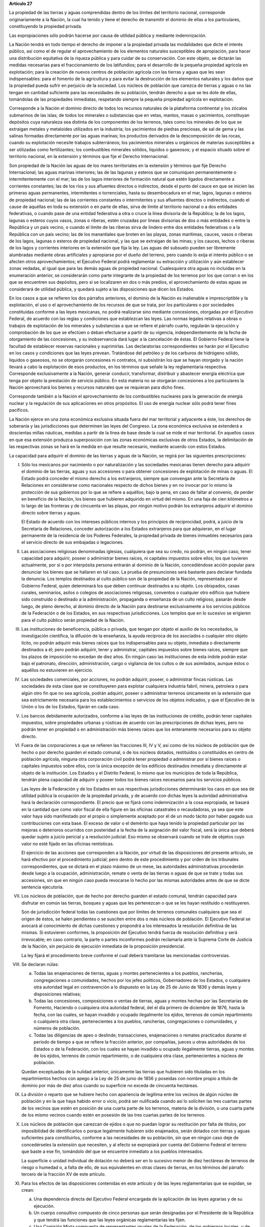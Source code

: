 **Artículo 27**

La propiedad de las tierras y aguas comprendidas dentro de los límites
del territorio nacional, corresponde originariamente a la Nación, la
cual ha tenido y tiene el derecho de transmitir el dominio de ellas a
los particulares, constituyendo la propiedad privada.

Las expropiaciones sólo podrán hacerse por causa de utilidad pública y
mediante indemnización.

La Nación tendrá en todo tiempo el derecho de imponer a la propiedad
privada las modalidades que dicte el interés público, así como el de
regular el aprovechamiento de los elementos naturales susceptibles de
apropiación, para hacer una distribución equitativa de la riqueza
pública y para cuidar de su conservación. Con este objeto, se dictarán
las medidas necesarias para el fraccionamiento de los latifundios; para
el desarrollo de la pequeña propiedad agrícola en explotación; para la
creación de nuevos centros de población agrícola con las tierras y aguas
que les sean indispensables: para el fomento de la agricultura y para
evitar la destrucción de los elementos naturales y los daños que la
propiedad pueda sufrir en perjuicio de la sociedad. Los núcleos de
población que carezca de tierras y aguas o no las tengan en cantidad
suficiente para las necesidades de su población, tendrán derecho a que
se les dote de ellas, tomándolas de las propiedades inmediatas,
respetando siempre la pequeña propiedad agrícola en explotación.

Corresponde a la Nación el dominio directo de todos los recursos
naturales de la plataforma continental y los zócalos submarinos de las
islas; de todos los minerales o substancias que en vetas, mantos, masas
o yacimientos, constituyan depósitos cuya naturaleza sea distinta de los
componentes de los terrenos, tales como los minerales de los que se
extraigan metales y metaloides utilizados en la industria; los
yacimientos de piedras preciosas, de sal de gema y las salinas formadas
directamente por las aguas marinas; los productos derivados de la
descomposición de las rocas, cuando su explotación necesite trabajos
subterráneos; los yacimientos minerales u orgánicos de materias
susceptibles a ser utilizadas como fertilizantes; los combustibles
minerales sólidos, líquidos o gaseosos; y el espacio situado sobre el
territorio nacional, en la extensión y términos que fije el Derecho
Internacional.

Son propiedad de la Nación las aguas de los mares territoriales en la
extensión y términos que fije Derecho Internacional; las aguas marinas
interiores; las de las lagunas y esteros que se comuniquen
permanentemente o intermitentemente con el mar; las de los lagos
interiores de formación natural que estén ligados directamente a
corrientes constantes; las de los ríos y sus afluentes directos o
indirectos, desde el punto del cauce en que se inicien las primeras
aguas permanentes, intermitentes o torrenciales, hasta su desembocadura
en el mar, lagos, lagunas o esteros de propiedad nacional; las de las
corrientes constantes o intermitentes y sus afluentes directos o
indirectos, cuando el cause de aquéllas en toda su extensión o en parte
de ellas, sirva de límite al territorio nacional o a dos entidades
federativas, o cuando pase de una entidad federativa a otra o cruce la
línea divisoria de la República; la de los lagos, lagunas o esteros
cuyos vasos, zonas o riberas, estén cruzadas por líneas divisorias de
dos o más entidades o entre la República y un país vecino, o cuando el
límite de las riberas sirva de lindero entre dos entidades federativas o
a la República con un país vecino; las de los manantiales que broten en
las playas, zonas marítimas, cauces, vasos o riberas de los lagos,
lagunas o esteros de propiedad nacional, y las que se extraigan de las
minas; y los cauces, lechos o riberas de los lagos y corrientes
interiores en la extensión que fija la ley. Las aguas del subsuelo
pueden ser libremente alumbradas mediante obras artificiales y
apropiarse por el dueño del terreno, pero cuando lo exija el interés
público o se afecten otros aprovechamientos; el Ejecutivo Federal podrá
reglamentar su extracción y utilización y aún establecer zonas vedadas,
al igual que para las demás aguas de propiedad nacional. Cualesquiera
otra aguas no incluidas en la enumeración anterior, se considerarán como
parte integrante de la propiedad de los terrenos por los que corran o en
los que se encuentren sus depósitos, pero si se localizaren en dos o más
predios, el aprovechamiento de estas aguas se considerará de utilidad
pública, y quedará sujeto a las disposiciones que dicen los Estados.

En los casos a que se refieren los dos párrafos anteriores, el dominio
de la Nación es inalienable e imprescriptible y la explotación, el uso o
el aprovechamiento de los recursos de que se trata, por los particulares
o por sociedades constituidas conforme a las leyes mexicanas, no podrá
realizarse sino mediante concesiones, otorgadas por el Ejecutivo
Federal, de acuerdo con las reglas y condiciones que establezcan las
leyes. Las normas legales relativas a obras o trabajos de explotación de
los minerales y substancias a que se refiere el párrafo cuarto,
regularán la ejecución y comprobación de los que se efectúen o deban
efectuarse a partir de su vigencia, independientemente de la fecha de
otorgamiento de las concesiones, y su inobservancia dará lugar a la
cancelación de éstas. El Gobierno Federal tiene la facultad de
establecer reservas nacionales y suprimirlas. Las declaratorias
correspondientes se harán por el Ejecutivo en los casos y condiciones
que las leyes prevean. Tratándose del petróleo y de los carburos de
hidrógeno sólido, líquidos o gaseosos, no se otorgarán concesiones ni
contratos, ni subsistirán los que se hayan otorgado y la nación llevará
a cabo la explotación de esos productos, en los términos que señale la
ley reglamentaria respectiva. Corresponde exclusivamente a la Nación,
generar conducir, transformar, distribuir y abastecer energía eléctrica
que tenga por objeto la prestación de servicio público. En esta materia
no se otorgarán concesiones a los particulares la Nación aprovechará los
bienes y recursos naturales que se requieran para dicho fines.

Corresponde también a la Nación el aprovechamiento de los combustibles
nucleares para la generación de energía nuclear y la regulación de sus
aplicaciones en otros propósitos. El uso de energía nuclear sólo podrá
tener fines pacíficos.

La Nación ejerce en una zona económica exclusiva situada fuera del mar
territorial y adyacente a éste, los derechos de soberanía y las
jurisdicciones que determinen las leyes del Congreso. La zona económica
exclusiva se extenderá a doscientas millas náuticas, medidas a partir de
la línea de base desde la cual se mide el mar territorial. En aquellos
casos en que esa extensión produzca superposición con las zonas
económicas exclusivas de otros Estados, la delimitación de las
respectivas zonas se hará en la medida en que resulte necesario,
mediante acuerdo con estos Estados.

La capacidad para adquirir el dominio de las tierras y aguas de la
Nación, se regirá por las siguientes prescripciones:

I. Sólo los mexicanos por nacimiento o por naturalización y las
   sociedades mexicanas tienen derecho para adquirir el dominio de las
   tierras, aguas y sus accesiones o para obtener concesiones de
   explotación de minas o aguas. El Estado podrá conceder el mismo
   derecho a los extranjeros, siempre que convengan ante la Secretaría
   de Relaciones en considerarse como nacionales respecto de dichos
   bienes y en no invocar por lo mismo la protección de sus gobiernos
   por lo que se refiere a aquéllos; bajo la pena, en caso de faltar al
   convenio, de perder en beneficio de la Nación, los bienes que
   hubieren adquirido en virtud del mismo. En una faja de cien
   kilómetros a lo largo de las fronteras y de cincuenta en las playas,
   por ningún motivo podrán los extranjeros adquirir el dominio directo
   sobre tierras y aguas.

   El Estado de acuerdo con los intereses públicos internos y los
   principios de reciprocidad, podrá, a juicio de la Secretaría de
   Relaciones, conceder autorización a los Estados extranjeros para que
   adquieran, en el lugar permanente de la residencia de los Poderes
   Federales, la propiedad privada de bienes inmuebles necesarios para
   el servicio directo de sus embajadas o legaciones.

II. Las asociaciones religiosas denominadas iglesias, cualquiera que sea
    su credo, no podrán, en ningún caso, tener capacidad para adquirir,
    poseer o administrar bienes raíces, ni capitales impuestos sobre
    ellos; los que tuvieren actualmente, por sí o por interpósita
    persona entrarán al dominio de la Nación, concediéndose acción
    popular para denunciar los bienes que se hallaren en tal caso. La
    prueba de presunciones será bastante para declarar fundada la
    denuncia. Los templos destinados al culto público son de la
    propiedad de la Nación, representada por el Gobierno Federal, quien
    determinará los que deben continuar destinados a su objeto. Los
    obispados, casas curales, seminarios, asilos o colegios de
    asociaciones religiosas, conventos o cualquier otro edificio que
    hubiere sido construído o destinado a la administración, propaganda
    o enseñanza de un culto religioso, pasarán desde luego, de pleno
    derecho, al dominio directo de la Nación para destinarse
    exclusivamente a los servicios públicos de la Federación o de los
    Estados, en sus respectivas jurisdicciones. Los templos que en lo
    sucesivo se erigieren para el culto público serán propiedad de la
    Nación.

III. Las instituciones de beneficencia, pública o privada, que tengan
     por objeto el auxilio de los necesitados, la investigación
     científica, la difusión de la enseñanza, la ayuda recíproca de los
     asociados o cualquier otro objeto lícito, no podrán adquirir más
     bienes raíces que los indispensables para su objeto, inmediata o
     directamente destinados a él; pero podrán adquirir, tener y
     administrar, capitales impuestos sobre bienes raíces, siempre que
     los plazos de imposición no excedan de diez años. En ningún caso
     las instituciones de esta índole podrán estar bajo el patronato,
     dirección, administración, cargo o vigilancia de los cultos o de
     sus asimilados, aunque éstos o aquéllos no estuvieren en ejercicio.

IV. Las sociedades comerciales, por acciones, no podrán adquirir,
    poseer, o administrar fincas rústicas. Las sociedades de esta clase
    que se constituyeren para explotar cualquiera industria fabril,
    minera, petrolera o para algún otro fin que no sea agrícola, podrán
    adquirir, poseer o administrar terrenos únicamente en la extensión
    que sea estrictamente necesaria para los establecimientos o
    servicios de los objetos indicados, y que el Ejecutivo de la Unión
    o los de los Estados, fijarán en cada caso.

V. Los bancos debidamente autorizados, conforme a las leyes de las
   instituciones de crédito, podrán tener capitales impuestos, sobre
   propiedades urbanas y rústicas de acuerdo con las prescripciones de
   dichas leyes, pero no podrán tener en propiedad o en administración
   más bienes raíces que los enteramente necesarios para su objeto
   directo.

VI. Fuera de las corporaciones a que se refieren las fracciones III, IV
    y V, así como de los núcleos de población que de hecho o por derecho
    guarden el estado comunal, o de los núcleos dotados, restituidos o
    constituidos en centro de población agrícola, ninguna otra
    corporación civil podrá tener propiedad o administrar por sí bienes
    raíces o capitales impuestos sobre ellos, con la única excepción de
    los edificios destinados inmediata y directamente al objeto de la
    institución. Los Estados y el Distrito Federal, lo mismo que los
    municipios de toda la República, tendrán plena capacidad de adquirir
    y poseer todos los bienes raíces necesarios para los servicios
    públicos.

    Las leyes de la Federación y de los Estados en sus respectivas
    jurisdicciones determinarán los caos en que sea de utilidad pública
    la ocupación de la propiedad privada, y de acuerdo con dichas leyes
    la autoridad administrativa hará la declaración correspondiente. El
    precio que se fijará como indemnización a la cosa expropiada, se
    basará en la cantidad que como valor fiscal de ella figure en las
    oficinas catastrales o recaudadoras, ya sea que este valor haya sido
    manifestado por el propio o simplemente aceptado por él de un modo
    tácito por haber pagado sus contribuciones con esta base. El exceso
    de valor o el demérito que haya tenido la propiedad particular por
    las mejoras o deterioros ocurridos con posteridad a la fecha de la
    asignación del valor fiscal, será la única que deberá quedar sujeto
    a juicio pericial y a resolución judicial. Eso mismo se observará
    cuando se trate de objetos cuyo valor no esté fijado en las oficinas
    rentísticas.

    El ejercicio de las acciones que corresponden a la Nación, por
    virtud de las disposiciones del presente artículo, se hará efectivo
    por el procedimiento judicial; pero dentro de este procedimiento y
    por orden de los tribunales correspondientes, que se dictará en el
    plazo máximo de un mese, las autoridades administrativas procederán
    desde luego a la ocupación, administración, remate o venta de las
    tierras o aguas de que se trate y todas sus accesiones, sin que en
    ningún caso pueda revocarse lo hecho por las mismas autoridades
    antes de que se dicte sentencia ejecutoria.

VII. Los núcleos de población, que de hecho por derecho guarden el
     estado comunal, tendrán capacidad para disfrutar en común las
     tierras, bosques y aguas que les pertenezcan o que se les hayan
     restituido o restituyeren.

     Son de jurisdicción federal todas las cuestiones que por límites de
     terrenos comunales cualquiera que sea el origen de éstos, se halen
     pendientes o se susciten entre dos o más núcleos de población. El
     Ejecutivo Federal se avocará al conocimiento de dichas cuestiones y
     propondrá a los interesados la resolución definitiva de las
     mismas. Si estuvieren conformes, la proposición del Ejecutivo
     tendrá fuerza de resolución definitiva y será irrevocable; en caso
     contrario, la parte o partes inconformes podrán reclamarla ante la
     Suprema Corte de Justicia de la Nación, sin perjuicio de ejecución
     inmediata de la proposición presidencial.

     La ley fijará el procedimiento breve conforme el cual deberá
     tramitarse las mencionadas controversias.

VIII. Se declaran núlas:

      a. Todas las enajenaciones de tierras, aguas y montes
	 pertenecientes a los pueblos, rancherías, congregaciones o
	 comunidades, hechos por los jefes políticos, Gobernadores de
	 los Estados, o cualquiera otra autoridad legal en contravención
	 a lo dispuesto en la Ley de 25 de Junio de 1836 y demás leyes
	 y disposiciones relativas;

      b. Todas las concesiones, composiciones o ventas de tierras, aguas
	 y montes hechas por las Secretarias de Fomento, Haciendo o
	 cualquiera otra autoridad federal, del el día primero de
	 diciembre de 1876, hasta la fecha, con las cuales, se hayan
	 invadido y ocupado ilegalmente los ejidos, terrenos de común
	 repartimiento o cualquiera otra clase, pertenecientes a los
	 pueblos, rancherías, congregaciones o comunidades, y números de
	 población.

      c. Todas las diligencias de apeo o deslinde; transacciones,
	 enajenaciones o remates practicados durante el período de
	 tiempo a que se refiere la fracción anterior, por compañías,
	 jueces u otras autoridades de los Estados o de la Federación,
	 con los cuales se hayan invadido u ocupado ilegalmente tierras,
	 aguas y montes de los ejidos, terrenos de común repartimiento,
	 o de cualquiera otra clase, pertenecientes a núcleos de
	 población.

      Quedan exceptuadas de la nulidad anterior, únicamente las tierras
      que hubieren sido tituladas en los repartimientos hechos con apego
      a la Ley de 25 de junio de 1856 y poseídas con nombre propio a
      título de dominio por más de diez años cuando su superficie no
      exceda de cincuenta hectáreas.

IX. La división o reparto que se hubiere hecho con apariencia de
    legítima entre los vecinos de algún núcleo de población y en la que
    haya habido error o vicio, podrá ser nulificada cuando así lo
    soliciten las tres cuartas partes de los vecinos que estén en
    posición de una cuarta parte de los terrenos, materia de la
    división, o una cuarta parte de los mismo vecinos cuando estén en
    posesión de las tres cuartas partes de los terrenos.

X. Los núcleos de población que carezcan de ejidos o que no puedan
   lograr su restitución por falta de títulos, por imposibilidad de
   identificarlos o porque legalmente hubieren sido enajenados, serán
   dotados con tierras y aguas suficientes para constituirlos, conforme
   a las necesidades de su población, sin que en ningún caso deje de
   concedérseles la extensión que necesiten, y al efecto se expropiará
   por cuenta del Gobierno Federal el terreno que baste a ese fin,
   tomándolo del que se encuentre inmediato a los pueblos interesados.

   La superficie o unidad individual de dotación no deberá ser en lo
   sucesivo menor de diez hectáreas de terrenos de riesgo o humedad o, a
   falta de ello, de sus equivalentes en otras clases de tierras, en los
   términos del párrafo tercero de la fracción XV de este artículo.

XI. Para los efectos de las disposiciones contenidas en este artículo y
    de las leyes reglamentarias que se expidan, se crean:

    a. Una dependencia directa del Ejecutivo Federal encargada de la
       aplicación de las leyes agrarias y de su ejecución.

    b. Un cuerpo consultivo compuesto de cinco personas que serán
       designadas por el Presidente de la República y que tendrá las
       funciones que las leyes orgánicas reglamentarias les fijen.

    c. Una Comisión Mixta compuesta de representantes iguales de la
       Federación, de los gobiernos locales, y de un representante de
       los campesinos, cuya designación se hará en los términos que
       prevenga la Ley Parlamentaria respectiva, que funcionará en cada
       Estado y en el Distrito Federal, con las atribuciones que las
       mismas leyes orgánicas y reglamentarias determinen.

    d. Comités particulares ejecutivos para cada uno de los núcleos de
       población que tramiten expedientes agrarios.

    e. Comisariados ejidales para cada uno de los núcleos de población
       que posean ejidos.

XII. Las solicitudes de restitución o dotación de tierras o aguas se
     presentarán en los Estados directamente ante los gobernadores.

     Los Gobernadores turnarán las solicitudes a las Comisiones Mixtas,
     las que substanciarán los expedientes en plazo perentorio y
     emitirán dictamen. Los Gobernadores de los Estados aprobarán o
     modificarán el dictamen de las Comisiones Mixtas y ordenarán que se
     dé posesión inmediata de las superficies que en su concepto
     procedan. Los expedientes pasarán entonces al Ejecutivo Federal
     para su resolución.

     Cuando los Gobernadores no cumplan con lo ordenado en el párrafo
     anterior, dentro del plazo perentorio que fije la ley, se
     considerará desaprobado el dictamen de las Comisiones Mixtas y se
     turnará el expediente inmediatamente al Ejecutivo Federal.

     Inversamente, cuando las Comisiones Mixtas no formulen dictamente
     en plazo perentorio, los Gobernadores tendrán la facultad para
     conceder posesiones en la extensión que juzguen procedente.

XIII. La dependencia del Ejecutivo y el Cuerpo Consultivo Agrario
      dictaminará sobre la aprobación, rectificación o modificación de
      los dictámenes formulados por las Comisiones Mixtas, con las
      modificaciones que hayan introducido los Gobiernos locales, se
      informará al C. Presidente de la República, para que éste dicte
      resolución como suprema autoridad agraria.

XIV. Los propietarios afectados con resoluciones dotatorias o
     restitutorias de ejidos o aguas, que se hubiesen dictado en favor
     de los pueblos, o que en lo futuro se dictaren, no tendrán ningún
     derecho ni recurso legal ordinario, ni podrán promover el juicio de
     amparo.

     Los afectados con dotación, tendrán solamente el derecho de acudir
     al Gobierno Federal para que les sea pagada la indemnización
     correspondiente. Este derecho deberán ejercitarlo los interesados
     dentro del plazo de un año, a contar desde la fecha en que se
     publique la resolución respectiva en el "Diario Oficial" de la
     Federación. Fenecido este término, ninguna reclamación será
     admitida.

     Los dueños o poseedores de predios agrícolas o ganaderos, en
     explotación, a los que se haya expedido, o en lo futuro se expida,
     certificado de inafectabilidad, podrán promover el juicio de amparo
     contra la privación o afectación agraria ilegales de sus tierras o
     aguas.

XV. Las Comisiones Mixtas, los gobiernos locales y las demás autoridades
    encargadas de las tramitaciones agrarias, no podrán afectar, en
    ningún caso, la pequeña propiedad agrícola o ganadera en
    explotación; e incurrirán en responsabilidad, por violaciones a la
    Constitución, en caso de conceder dotaciones que la afecten.

    Se considerará pequeña propiedad agrícola la que no exceda de cien
    hectáreas de riego o humedad de primera o sus equivalentes en otras
    clases de tierras, en explotación.

    Para los efectos de la equivalencia se computará una hectárea de
    riego por dos de temporal; por cuatro de agostadero de buena calidad
    y por ocho de monte o de agostadero en terrenos áridos.

    Se considerará, asimismo, como pequeña propiedad, las superficies
    que no excedan de doscientas hectáreas en terrenos de temporal o de
    agostadero susceptible de cultivo; de ciento cincuenta cuando las
    tierras se dediquen al cultivo del algodón, si reciben riego de
    avenida fluvial o por bombeo; de trescientas, en explotación, cuando
    se destinen al cultivo de plátano, caña de azúcar, café henequén,
    hule, cocotero, vid, olivo, quina, vainilla, caco o árboles
    frutales.

    Se considerará pequeña propiedad ganadera la que no exceda de la
    superficie necesaria para mantener hasta quinientas cabezas de
    ganado mayor o su equivalente en ganado menor, en los términos que
    fije la ley, de acuerdo con la capacidad forrajera de los terrenos.

    Cuando debido a obras de riego, drenaje o cualesquiera otras
    ejecutadas por los dueños o poseedores de una pequeña propiedad a la
    que se le haya expedido certificado de inafectabilidad, se mejore la
    calidad de sus tierras para la explotación agrícola o ganadera de
    que se trate, tal propiedad no podrá ser objeto de afectaciones
    agrarias aun cuando, en virtud de la mejoría obtenida, se rebasen
    los máximos señalados por esta fracción, siempre que se reúnan los
    requisitos que fije la ley.

XVI. Las tierras que deban ser objeto de adjudicación individual,
     deberán fraccionarse precisamente en el momento de efectuar las
     resoluciones presidenciales, conforme a las leyes reglamentarias.

XVII. El Congreso de la Unión y las Legislaturas de los Estados, en sus
      respectivas jurisdicciones, expedirán leyes para fijar la
      extensión máxima de la propiedad rural; y para llevar a cabo el
      fraccionamiento de los excedentes, de acuerdo con las siguientes
      bases:

      a. En cada Estado y en el Distrito Federal se fijará la extensión
         máxima de tierra de que pueda ser dueño un sólo individuo, o
         sociedad legalmente constituida.

      b. El excedente de la extensión fijada deberá ser fraccionado por
	 el propietario en el plazo que señalen las leyes locales, y las
	 fracciones serán puestas a la venta en las condiciones que
	 aprueben los Gobiernos de acuerdo con las mismas leyes.

      c. Si el propietario se opusiere al fraccionamiento se llevará
	 éste a cabo por Gobierno local, mediante la expropiación.

      d. El valor de las fracciones será pagado por anualidades que
	 amorticen capital y rédito, a un tipo de interés que no exceda
	 de 3% anual.

      e. Los propietarios estarán obligados a recibir bonos de la Deuda
	 Agraria local para garantizar el pago de la propiedad
	 expropiada. Con este objeto, el Congreso de la Unión expedirá
	 una ley facultando a los Estados para crear su Deuda Agraria.

      f. Ningún fraccionamiento podrá sancionarse sin que hayan quedado
	 satisfechas las necesidades agrarias de los poblados
	 inmediatos. Cuando existan proyectos de fraccionamiento por
	 ejecutar, los expedientes agrarios serán tramitados de oficio
	 en plazo perentorio.

      g. Las leyes locales organizarán el patrimonio de familia,
	 determinando los bienes que deben constituirlo, sobre la base
	 de que será inalienable  y no estará sujeto a embargo ni a
	 gravamen ninguno.

XVIII. Se declaran revisables todos los contratos y concesiones hechas
       por los Gobiernos anteriores desde el año de 1876, que hayan
       traído por consecuencia el acaparamiento de tierras, aguas y
       riquezas naturales de la Nación, por una sola persona o sociedad,
       y se faculta al Ejecutivo de la Unión para declararlos nulos
       cuando impliquen perjuicios graves para el interés público.
